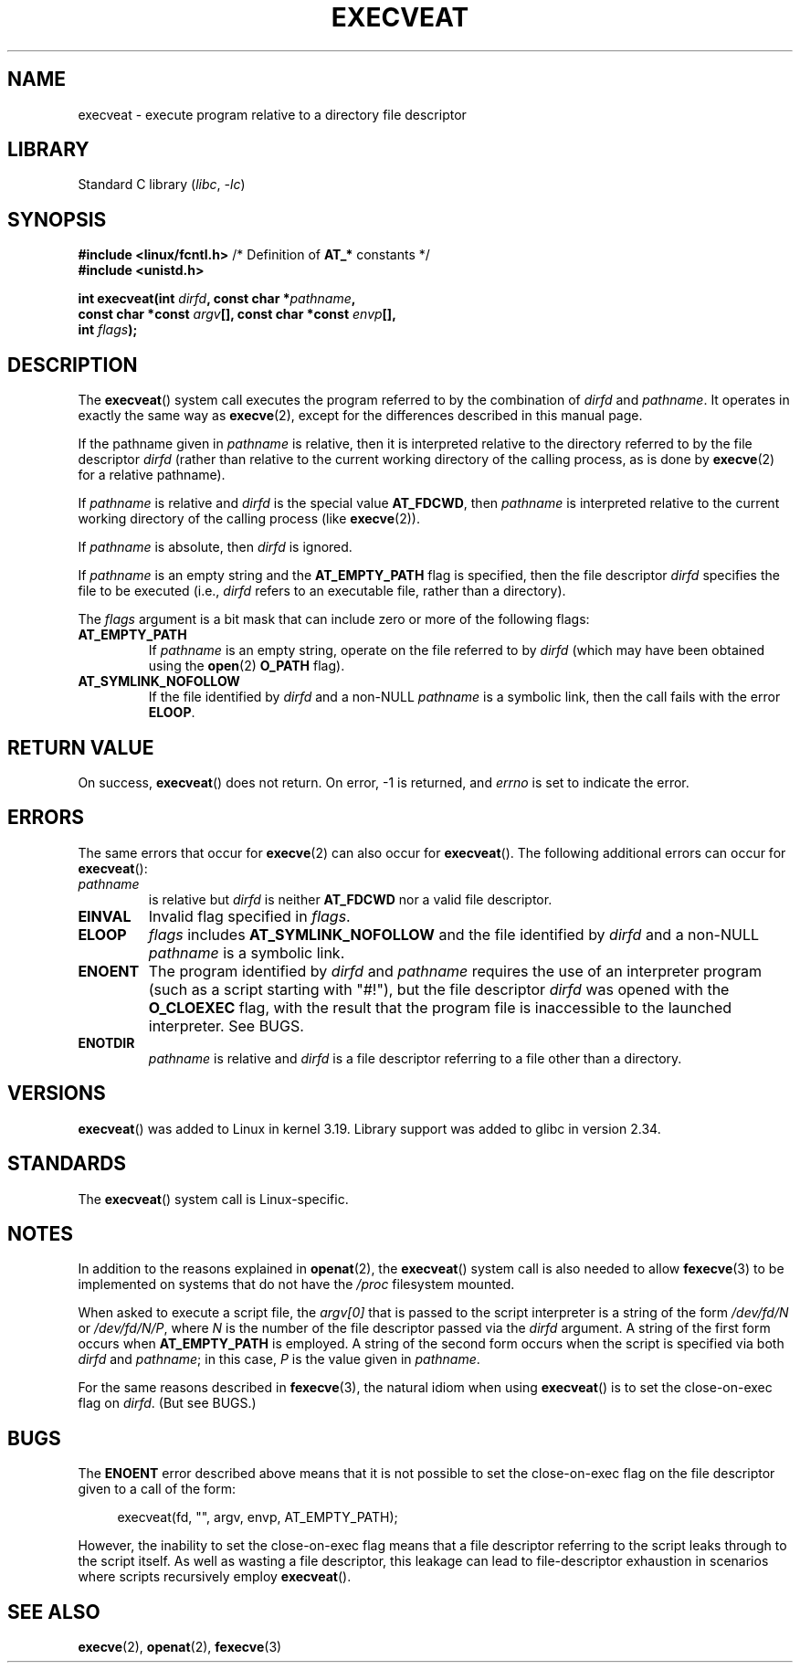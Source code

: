 .\" Copyright (c) 2014 Google, Inc., written by David Drysdale
.\" and Copyright (c) 2015, Michael Kerrisk <mtk.manpages@gmail.com>
.\"
.\" SPDX-License-Identifier: Linux-man-pages-copyleft
.\"
.TH EXECVEAT 2 2021-08-27 "Linux" "Linux Programmer's Manual"
.SH NAME
execveat \- execute program relative to a directory file descriptor
.SH LIBRARY
Standard C library
.RI ( libc ", " \-lc )
.SH SYNOPSIS
.nf
.BR "#include <linux/fcntl.h>" "      /* Definition of " AT_* " constants */"
.B #include <unistd.h>
.PP
.BI "int execveat(int " dirfd ", const char *" pathname ,
.BI "             const char *const " argv "[], const char *const " envp [],
.BI "             int " flags );
.fi
.SH DESCRIPTION
.\" commit 51f39a1f0cea1cacf8c787f652f26dfee9611874
The
.BR execveat ()
system call executes the program referred to by the combination of
.I dirfd
and
.IR pathname .
It operates in exactly the same way as
.BR execve (2),
except for the differences described in this manual page.
.PP
If the pathname given in
.I pathname
is relative, then it is interpreted relative to the directory
referred to by the file descriptor
.I dirfd
(rather than relative to the current working directory of
the calling process, as is done by
.BR execve (2)
for a relative pathname).
.PP
If
.I pathname
is relative and
.I dirfd
is the special value
.BR AT_FDCWD ,
then
.I pathname
is interpreted relative to the current working
directory of the calling process (like
.BR execve (2)).
.PP
If
.I pathname
is absolute, then
.I dirfd
is ignored.
.PP
If
.I pathname
is an empty string and the
.B AT_EMPTY_PATH
flag is specified, then the file descriptor
.I dirfd
specifies the file to be executed (i.e.,
.I dirfd
refers to an executable file, rather than a directory).
.PP
The
.I flags
argument is a bit mask that can include zero or more of the following flags:
.TP
.B AT_EMPTY_PATH
If
.I pathname
is an empty string, operate on the file referred to by
.I dirfd
(which may have been obtained using the
.BR open (2)
.B O_PATH
flag).
.TP
.B AT_SYMLINK_NOFOLLOW
If the file identified by
.I dirfd
and a non-NULL
.I pathname
is a symbolic link, then the call fails with the error
.BR ELOOP .
.SH RETURN VALUE
On success,
.BR execveat ()
does not return.
On error, \-1 is returned, and
.I errno
is set to indicate the error.
.SH ERRORS
The same errors that occur for
.BR execve (2)
can also occur for
.BR execveat ().
The following additional errors can occur for
.BR execveat ():
.TP
.I pathname
is relative but
.I dirfd
is neither
.B AT_FDCWD
nor a valid file descriptor.
.TP
.B EINVAL
Invalid flag specified in
.IR flags .
.TP
.B ELOOP
.I flags
includes
.B AT_SYMLINK_NOFOLLOW
and the file identified by
.I dirfd
and a non-NULL
.I pathname
is a symbolic link.
.TP
.B ENOENT
The program identified by
.I dirfd
and
.I pathname
requires the use of an interpreter program
(such as a script starting with "#!"), but the file descriptor
.I dirfd
was opened with the
.B O_CLOEXEC
flag, with the result that
the program file is inaccessible to the launched interpreter.
See BUGS.
.TP
.B ENOTDIR
.I pathname
is relative and
.I dirfd
is a file descriptor referring to a file other than a directory.
.SH VERSIONS
.BR execveat ()
was added to Linux in kernel 3.19.
Library support was added to glibc in version 2.34.
.SH STANDARDS
The
.BR execveat ()
system call is Linux-specific.
.SH NOTES
In addition to the reasons explained in
.BR openat (2),
the
.BR execveat ()
system call is also needed to allow
.BR fexecve (3)
to be implemented on systems that do not have the
.I /proc
filesystem mounted.
.PP
When asked to execute a script file, the
.I argv[0]
that is passed to the script interpreter is a string of the form
.I /dev/fd/N
or
.IR /dev/fd/N/P ,
where
.I N
is the number of the file descriptor passed via the
.I dirfd
argument.
A string of the first form occurs when
.B AT_EMPTY_PATH
is employed.
A string of the second form occurs when the script is specified via both
.I dirfd
and
.IR pathname ;
in this case,
.I P
is the value given in
.IR pathname .
.PP
For the same reasons described in
.BR fexecve (3),
the natural idiom when using
.BR execveat ()
is to set the close-on-exec flag on
.IR dirfd .
(But see BUGS.)
.SH BUGS
The
.B ENOENT
error described above means that it is not possible to set the
close-on-exec flag on the file descriptor given to a call of the form:
.PP
.in +4n
.EX
execveat(fd, "", argv, envp, AT_EMPTY_PATH);
.EE
.in
.PP
However, the inability to set the close-on-exec flag means that a file
descriptor referring to the script leaks through to the script itself.
As well as wasting a file descriptor,
this leakage can lead to file-descriptor exhaustion in scenarios
where scripts recursively employ
.BR execveat ().
.\" For an example, see Michael Kerrisk's 2015-01-10 reply in this LKML
.\" thread (http://thread.gmane.org/gmane.linux.kernel/1836105/focus=20229):
.\"
.\"     Subject: [PATCHv10 man-pages 5/5] execveat.2: initial man page.\"                        for execveat(2
.\"     Date: Mon, 24 Nov 2014 11:53:59 +0000
.SH SEE ALSO
.BR execve (2),
.BR openat (2),
.BR fexecve (3)
